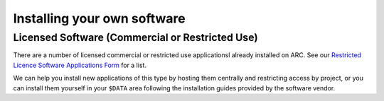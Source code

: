 Installing your own software
============================

Licensed Software (Commercial or Restricted Use)
------------------------------------------------

There are a number of licensed commercial or restricted use applicationsl already installed on ARC. See our `Restricted Licence Software Applications Form <https://www.arc.ox.ac.uk/restricted-licence-software-applications>`_
for a list.


We can help you install new applications of this type by hosting them centrally and restricting access by project, or you can install them yourself in your
``$DATA`` area following the installation guides provided by the software vendor.

.. warn::
  Do not attempt to run package managers such as ``apt`` or ``yum`` on the ARC systems these will **not** work as they will (by default) attempt to install code into
  protected system directories which you do not have permission to write to. If you have such requirements, contact the ARC team. _`support@arc.ox.ac.uk<mailto://support.arc.ox.ac.uk`_
  
  

